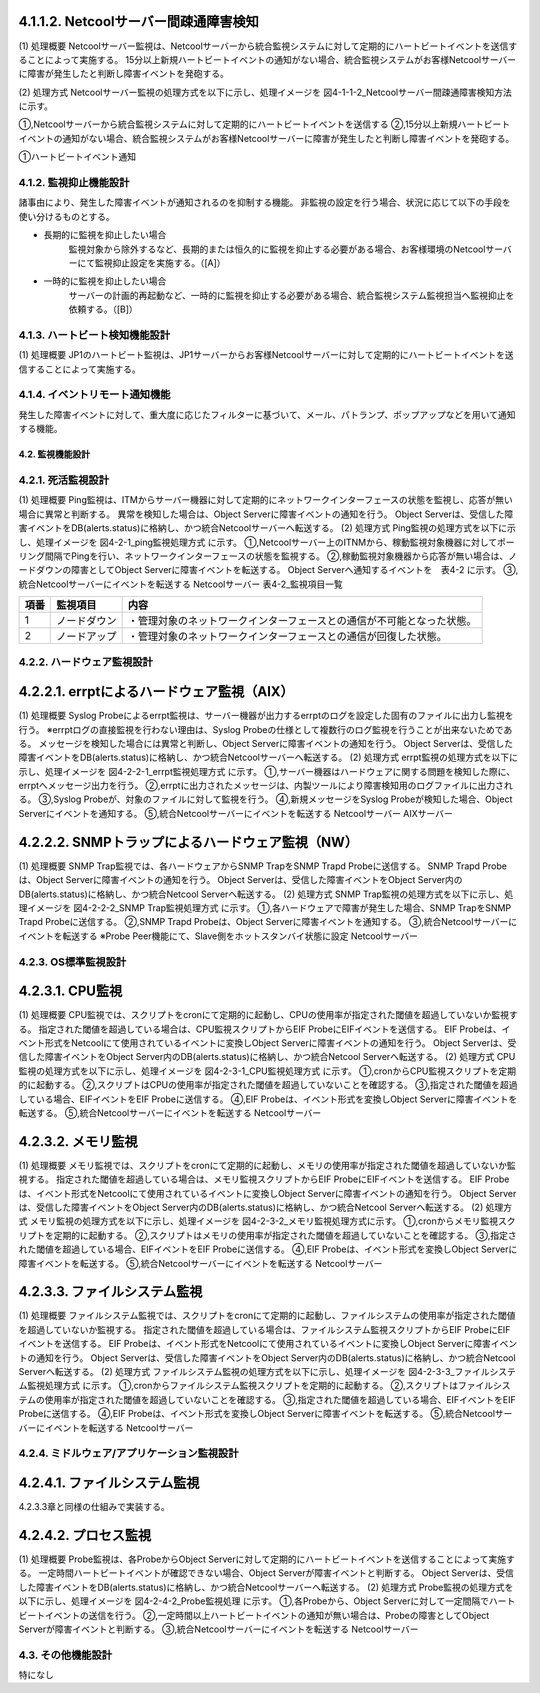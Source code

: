 4.1.1.2. Netcoolサーバー間疎通障害検知
^^^^^^^^^^^^^^^^^^^^^^^^^^^^^^^^^^^^^^^^^^

(1) 処理概要
Netcoolサーバー監視は、Netcoolサーバーから統合監視システムに対して定期的にハートビートイベントを送信することによって実施する。
15分以上新規ハートビートイベントの通知がない場合、統合監視システムがお客様Netcoolサーバーに障害が発生したと判断し障害イベントを発砲する。

(2) 処理方式
Netcoolサーバー監視の処理方式を以下に示し、処理イメージを 図4-1-1-2_Netcoolサーバー間疎通障害検知方法 に示す。

①,Netcoolサーバーから統合監視システムに対して定期的にハートビートイベントを送信する
②,15分以上新規ハートビートイベントの通知がない場合、統合監視システムがお客様Netcoolサーバーに障害が発生したと判断し障害イベントを発砲する。

①ハートビートイベント通知

4.1.2. 監視抑止機能設計
--------------------------

諸事由により、発生した障害イベントが通知されるのを抑制する機能。
非監視の設定を行う場合、状況に応じて以下の手段を使い分けるものとする。

* 長期的に監視を抑止したい場合
    監視対象から除外するなど、長期的または恒久的に監視を抑止する必要がある場合、お客様環境のNetcoolサーバーにて監視抑止設定を実施する。（[A]）

* 一時的に監視を抑止したい場合
    サーバーの計画的再起動など、一時的に監視を抑止する必要がある場合、統合監視システム監視担当へ監視抑止を依頼する。（[B]）

4.1.3. ハートビート検知機能設計
----------------------------------

(1)  処理概要
JP1のハートビート監視は、JP1サーバーからお客様Netcoolサーバーに対して定期的にハートビートイベントを送信することによって実施する。

4.1.4. イベントリモート通知機能
----------------------------------

発生した障害イベントに対して、重大度に応じたフィルターに基づいて、メール、パトランプ、ポップアップなどを用いて通知する機能。

4.2. 監視機能設計
===================

4.2.1. 死活監視設計
----------------------

(1) 処理概要
Ping監視は、ITMからサーバー機器に対して定期的にネットワークインターフェースの状態を監視し、応答が無い場合に異常と判断する。
異常を検知した場合は、Object Serverに障害イベントの通知を行う。
Object Serverは、受信した障害イベントをDB(alerts.status)に格納し、かつ統合Netcoolサーバーへ転送する。
(2)  処理方式
Ping監視の処理方式を以下に示し、処理イメージを 図4-2-1_ping監視処理方式 に示す。
①,Netcoolサーバー上のITNMから、稼動監視対象機器に対してポーリング間隔でPingを行い、ネットワークインターフェースの状態を監視する。
②,稼動監視対象機器から応答が無い場合は、ノードダウンの障害としてObject Serverに障害イベントを転送する。
Object Serverへ通知するイベントを　表4-2 に示す。
③,統合Netcoolサーバーにイベントを転送する
Netcoolサーバー
表4-2_監視項目一覧

.. csv-table::
    :header-rows: 1

    項番,監視項目,内容
    1,ノードダウン,・管理対象のネットワークインターフェースとの通信が不可能となった状態。
    2,ノードアップ,・管理対象のネットワークインターフェースとの通信が回復した状態。

4.2.2. ハードウェア監視設計
------------------------------

4.2.2.1. errptによるハードウェア監視（AIX）
^^^^^^^^^^^^^^^^^^^^^^^^^^^^^^^^^^^^^^^^^^^^^^^

(1) 処理概要
Syslog Probeによるerrpt監視は、サーバー機器が出力するerrptのログを設定した固有のファイルに出力し監視を行う。
※errptログの直接監視を行わない理由は、Syslog Probeの仕様として複数行のログ監視を行うことが出来ないためである。
メッセージを検知した場合には異常と判断し、Object Serverに障害イベントの通知を行う。
Object Serverは、受信した障害イベントをDB(alerts.status)に格納し、かつ統合Netcoolサーバーへ転送する。
(2)  処理方式
errpt監視の処理方式を以下に示し、処理イメージを 図4-2-2-1_errpt監視処理方式 に示す。
①,サーバー機器はハードウェアに関する問題を検知した際に、errptへメッセージ出力を行う。
②,errptに出力されたメッセージは、内製ツールにより障害検知用のログファイルに出力される。
③,Syslog Probeが、対象のファイルに対して監視を行う。
④,新規メッセージをSyslog Probeが検知した場合、Object Serverにイベントを通知する。
⑤,統合Netcoolサーバーにイベントを転送する
Netcoolサーバー
AIXサーバー

4.2.2.2. SNMPトラップによるハードウェア監視（NW）
^^^^^^^^^^^^^^^^^^^^^^^^^^^^^^^^^^^^^^^^^^^^^^^^^^^^^

(1) 処理概要
SNMP Trap監視では、各ハードウェアからSNMP TrapをSNMP Trapd Probeに送信する。
SNMP Trapd Probeは、Object Serverに障害イベントの通知を行う。
Object Serverは、受信した障害イベントをObject Server内のDB(alerts.status)に格納し、かつ統合Netcool Serverへ転送する。
(2) 処理方式
SNMP Trap監視の処理方式を以下に示し、処理イメージを 図4-2-2-2_SNMP Trap監視処理方式 に示す。
①,各ハードウェアで障害が発生した場合、SNMP TrapをSNMP Trapd Probeに送信する。
②,SNMP Trapd Probeは、Object Serverに障害イベントを通知する。
③,統合Netcoolサーバーにイベントを転送する
※Probe Peer機能にて、Slave側をホットスタンバイ状態に設定
Netcoolサーバー

4.2.3. OS標準監視設計
------------------------

4.2.3.1. CPU監視
^^^^^^^^^^^^^^^^^^^^

(1) 処理概要
CPU監視では、スクリプトをcronにて定期的に起動し、CPUの使用率が指定された閾値を超過していないか監視する。
指定された閾値を超過している場合は、CPU監視スクリプトからEIF ProbeにEIFイベントを送信する。
EIF Probeは、イベント形式をNetcoolにて使用されているイベントに変換しObject Serverに障害イベントの通知を行う。
Object Serverは、受信した障害イベントをObject Server内のDB(alerts.status)に格納し、かつ統合Netcool Serverへ転送する。
(2) 処理方式
CPU監視の処理方式を以下に示し、処理イメージを 図4-2-3-1_CPU監視処理方式 に示す。
①,cronからCPU監視スクリプトを定期的に起動する。
②,スクリプトはCPUの使用率が指定された閾値を超過していないことを確認する。
③,指定された閾値を超過している場合、EIFイベントをEIF Probeに送信する。
④,EIF Probeは、イベント形式を変換しObject Serverに障害イベントを転送する。
⑤,統合Netcoolサーバーにイベントを転送する
Netcoolサーバー

4.2.3.2. メモリ監視
^^^^^^^^^^^^^^^^^^^^^^^

(1) 処理概要
メモリ監視では、スクリプトをcronにて定期的に起動し、メモリの使用率が指定された閾値を超過していないか監視する。
指定された閾値を超過している場合は、メモリ監視スクリプトからEIF ProbeにEIFイベントを送信する。
EIF Probeは、イベント形式をNetcoolにて使用されているイベントに変換しObject Serverに障害イベントの通知を行う。
Object Serverは、受信した障害イベントをObject Server内のDB(alerts.status)に格納し、かつ統合Netcool Serverへ転送する。
(2) 処理方式
メモリ監視の処理方式を以下に示し、処理イメージを 図4-2-3-2_メモリ監視処理方式に示す。
①,cronからメモリ監視スクリプトを定期的に起動する。
②,スクリプトはメモリの使用率が指定された閾値を超過していないことを確認する。
③,指定された閾値を超過している場合、EIFイベントをEIF Probeに送信する。
④,EIF Probeは、イベント形式を変換しObject Serverに障害イベントを転送する。
⑤,統合Netcoolサーバーにイベントを転送する
Netcoolサーバー

4.2.3.3. ファイルシステム監視
^^^^^^^^^^^^^^^^^^^^^^^^^^^^^^^^^

(1) 処理概要
ファイルシステム監視では、スクリプトをcronにて定期的に起動し、ファイルシステムの使用率が指定された閾値を超過していないか監視する。
指定された閾値を超過している場合は、ファイルシステム監視スクリプトからEIF ProbeにEIFイベントを送信する。
EIF Probeは、イベント形式をNetcoolにて使用されているイベントに変換しObject Serverに障害イベントの通知を行う。
Object Serverは、受信した障害イベントをObject Server内のDB(alerts.status)に格納し、かつ統合Netcool Serverへ転送する。
(2) 処理方式
ファイルシステム監視の処理方式を以下に示し、処理イメージを 図4-2-3-3_ファイルシステム監視処理方式 に示す。
①,cronからファイルシステム監視スクリプトを定期的に起動する。
②,スクリプトはファイルシステムの使用率が指定された閾値を超過していないことを確認する。
③,指定された閾値を超過している場合、EIFイベントをEIF Probeに送信する。
④,EIF Probeは、イベント形式を変換しObject Serverに障害イベントを転送する。
⑤,統合Netcoolサーバーにイベントを転送する
Netcoolサーバー

4.2.4. ミドルウェア/アプリケーション監視設計
------------------------------------------------

4.2.4.1. ファイルシステム監視
^^^^^^^^^^^^^^^^^^^^^^^^^^^^^^^^^

4.2.3.3章と同様の仕組みで実装する。

4.2.4.2. プロセス監視
^^^^^^^^^^^^^^^^^^^^^^^^^

(1) 処理概要
Probe監視は、各ProbeからObject Serverに対して定期的にハートビートイベントを送信することによって実施する。
一定時間ハートビートイベントが確認できない場合、Object Serverが障害イベントと判断する。
Object Serverは、受信した障害イベントをDB(alerts.status)に格納し、かつ統合Netcoolサーバーへ転送する。
(2) 処理方式
Probe監視の処理方式を以下に示し、処理イメージを 図4-2-4-2_Probe監視処理 に示す。
①,各Probeから、Object Serverに対して一定間隔でハートビートイベントの送信を行う。
②,一定時間以上ハートビートイベントの通知が無い場合は、Probeの障害としてObject Serverが障害イベントと判断する。
③,統合Netcoolサーバーにイベントを転送する
Netcoolサーバー

4.3. その他機能設計
---------------------

特になし

